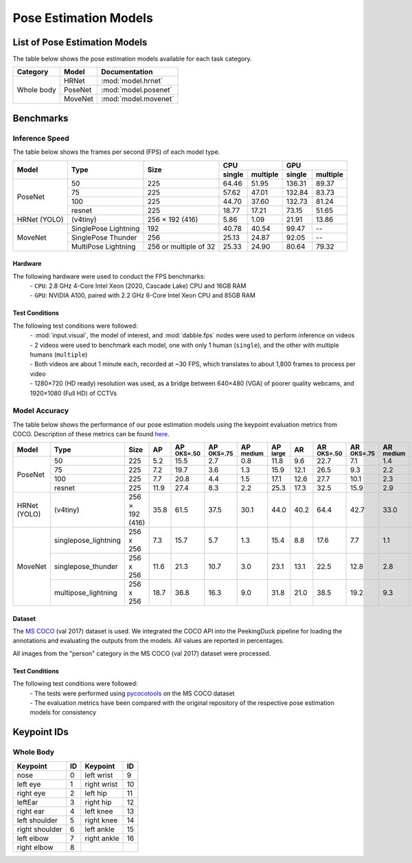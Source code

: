**********************
Pose Estimation Models
**********************

List of Pose Estimation Models
==============================

The table below shows the pose estimation models available for each task category.

+---------------+---------+----------------------+
| Category      | Model   | Documentation        |
+===============+=========+======================+
|               | HRNet   | :mod:`model.hrnet`   |
+               +---------+----------------------+
| Whole body    | PoseNet | :mod:`model.posenet` |
+               +---------+----------------------+
|               | MoveNet | :mod:`model.movenet` |
+---------------+---------+----------------------+

Benchmarks
==========

Inference Speed
---------------

The table below shows the frames per second (FPS) of each model type.

+--------------+----------------------+-----------------------+-------------------+-------------------+
|              |                      |                       | CPU               | GPU               |
|              |                      |                       +--------+----------+--------+----------+
| Model        | Type                 | Size                  | single | multiple | single | multiple |
+==============+======================+=======================+========+==========+========+==========+
|              | 50                   | 225                   |  64.46 |   51.95  | 136.31 |   89.37  |
+              +----------------------+-----------------------+--------+----------+--------+----------+
|              | 75                   | 225                   |  57.62 |   47.01  | 132.84 |   83.73  |
+              +----------------------+-----------------------+--------+----------+--------+----------+
|              | 100                  | 225                   |  44.70 |   37.60  | 132.73 |   81.24  |
+              +----------------------+-----------------------+--------+----------+--------+----------+
| PoseNet      | resnet               | 225                   |  18.77 |   17.21  |  73.15 |   51.65  |
+--------------+----------------------+-----------------------+--------+----------+--------+----------+
| HRNet (YOLO) | (v4tiny)             | 256 × 192 (416)       |  5.86  |   1.09   |  21.91 |   13.86  |
+--------------+----------------------+-----------------------+--------+----------+--------+----------+
|              | SinglePose Lightning | 192                   | 40.78  | 40.54    | 99.47  | --       |
|              +----------------------+-----------------------+--------+----------+--------+----------+
|              | SinglePose Thunder   | 256                   | 25.13  | 24.87    | 92.05  | --       |
|              +----------------------+-----------------------+--------+----------+--------+----------+
| MoveNet      | MultiPose Lightning  | 256 or multiple of 32 | 25.33  | 24.90    | 80.64  | 79.32    |
+--------------+----------------------+-----------------------+--------+----------+--------+----------+

Hardware
^^^^^^^^

The following hardware were used to conduct the FPS benchmarks:
 | - ``CPU``: 2.8 GHz 4-Core Intel Xeon (2020, Cascade Lake) CPU and 16GB RAM
 | - ``GPU``: NVIDIA A100, paired with 2.2 GHz 6-Core Intel Xeon CPU and 85GB RAM

Test Conditions
^^^^^^^^^^^^^^^

The following test conditions were followed:
 | - :mod:`input.visual`, the model of interest, and :mod:`dabble.fps` nodes were used to perform
     inference on videos
 | - 2 videos were used to benchmark each model, one with only 1 human (``single``), and the other
     with multiple humans (``multiple``)
 | - Both videos are about 1 minute each, recorded at ~30 FPS, which translates to about 1,800
     frames to process per video
 | - 1280×720 (HD ready) resolution was used, as a bridge between 640×480 (VGA) of poorer quality
     webcams, and 1920×1080 (Full HD) of CCTVs

Model Accuracy
--------------

The table below shows the performance of our pose estimation models using the keypoint evaluation
metrics from COCO. Description of these metrics can be found `here <https://cocodataset.org/#keypoints-eval>`__.

+--------------+----------------------+-----------------+------+----------------------+----------------------+---------------------+---------------------+--------------------+---------------------+----------------------+---------------------+--------------------+
| Model        | Type                 | Size            | AP   | AP :sup:`OKS=.50`    | AP :sup:`OKS=.75`    | AP :sup:`medium`    | AP :sup:`large`     | AR                 | AR :sup:`OKS=.50`   | AR :sup:`OKS=.75`    | AR :sup:`medium`    | AR :sup:`large`    |
+==============+======================+=================+======+======================+======================+=====================+=====================+====================+=====================+======================+=====================+====================+
|              | 50                   | 225             | 5.2  | 15.5                 | 2.7                  | 0.8                 | 11.8                | 9.6                | 22.7                | 7.1                  | 1.4                 | 20.7               |
|              +----------------------+-----------------+------+----------------------+----------------------+---------------------+---------------------+--------------------+---------------------+----------------------+---------------------+--------------------+
|              | 75                   | 225             | 7.2  | 19.7                 | 3.6                  | 1.3                 | 15.9                | 12.1               | 26.5                | 9.3                  | 2.2                 | 25.5               |
|              +----------------------+-----------------+------+----------------------+----------------------+---------------------+---------------------+--------------------+---------------------+----------------------+---------------------+--------------------+
|              | 100                  | 225             | 7.7  | 20.8                 | 4.4                  | 1.5                 | 17.1                | 12.6               | 27.7                | 10.1                 | 2.3                 | 26.5               |
|              +----------------------+-----------------+------+----------------------+----------------------+---------------------+---------------------+--------------------+---------------------+----------------------+---------------------+--------------------+
| PoseNet      | resnet               | 225             | 11.9 | 27.4                 | 8.3                  | 2.2                 | 25.3                | 17.3               | 32.5                | 15.9                 | 2.9                 | 36.8               |
+--------------+----------------------+-----------------+------+----------------------+----------------------+---------------------+---------------------+--------------------+---------------------+----------------------+---------------------+--------------------+
| HRNet (YOLO) | (v4tiny)             | 256 × 192 (416) | 35.8 | 61.5                 | 37.5                 | 30.1                | 44.0                | 40.2               | 64.4                | 42.7                 | 33.0                | 50.2               |
+--------------+----------------------+-----------------+------+----------------------+----------------------+---------------------+---------------------+--------------------+---------------------+----------------------+---------------------+--------------------+
|              | singlepose_lightning | 256 x 256       | 7.3  | 15.7                 | 5.7                  | 1.3                 | 15.4                | 8.8                | 17.6                | 7.7                  | 1.1                 | 19.2               |
|              +----------------------+-----------------+------+----------------------+----------------------+---------------------+---------------------+--------------------+---------------------+----------------------+---------------------+--------------------+
|              | singlepose_thunder   | 256 x 256       | 11.6 | 21.3                 | 10.7                 | 3.0                 | 23.1                | 13.1               | 22.5                | 12.8                 | 2.8                 | 27.1               |
|              +----------------------+-----------------+------+----------------------+----------------------+---------------------+---------------------+--------------------+---------------------+----------------------+---------------------+--------------------+
| MoveNet      | multipose_lightning  | 256 x 256       | 18.7 | 36.8                 | 16.3                 | 9.0                 | 31.8                | 21.0               | 38.5                | 19.2                 | 9.3                 | 37.0               |
+--------------+----------------------+-----------------+------+----------------------+----------------------+---------------------+---------------------+--------------------+---------------------+----------------------+---------------------+--------------------+

Dataset
^^^^^^^

The `MS COCO <https://cocodataset.org/#download>`__ (val 2017) dataset is used. We integrated the
COCO API into the PeekingDuck pipeline for loading the annotations and evaluating the outputs from
the models. All values are reported in percentages.

All images from the "person" category in the MS COCO (val 2017) dataset were processed.

Test Conditions
^^^^^^^^^^^^^^^

The following test conditions were followed:
 | - The tests were performed using `pycocotools <https://pypi.org/project/pycocotools/>`__ on the
     MS COCO dataset
 | - The evaluation metrics have been compared with the original repository of the respective pose
     estimation models for consistency

Keypoint IDs
============

.. _whole-body-keypoint-ids:

Whole Body
----------

+----------------+----+-------------+----+
| Keypoint       | ID | Keypoint    | ID |
+================+====+=============+====+
| nose           | 0  | left wrist  | 9  |
+----------------+----+-------------+----+
| left eye       | 1  | right wrist | 10 |
+----------------+----+-------------+----+
| right eye      | 2  | left hip    | 11 |
+----------------+----+-------------+----+
| leftEar        | 3  | right hip   | 12 |
+----------------+----+-------------+----+
| right ear      | 4  | left knee   | 13 |
+----------------+----+-------------+----+
| left shoulder  | 5  | right knee  | 14 |
+----------------+----+-------------+----+
| right shoulder | 6  | left ankle  | 15 |
+----------------+----+-------------+----+
| left elbow     | 7  | right ankle | 16 |
+----------------+----+-------------+----+
| right elbow    | 8  |             |    |
+----------------+----+-------------+----+
